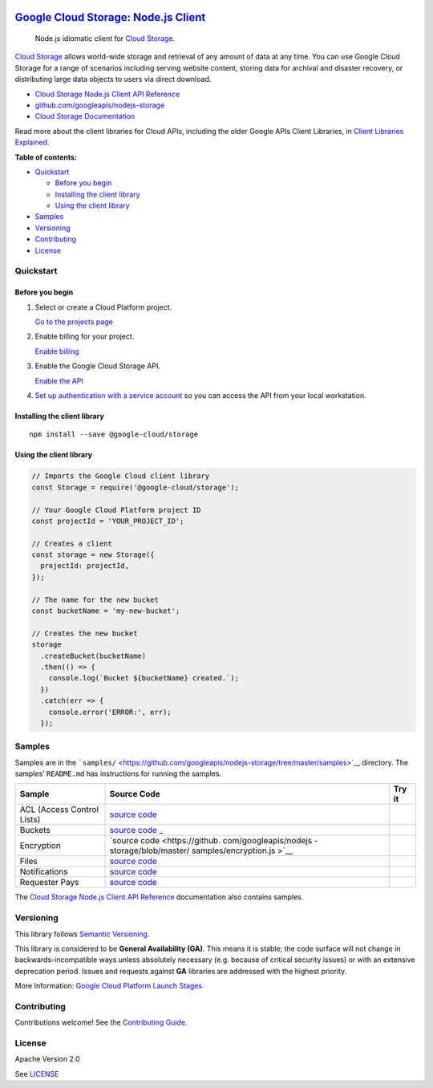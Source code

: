 .. image:: https://avatars2.githubusercontent.com/u/2810941?v=3&s=96
   :height: 96px
   :width: 96px
   :alt: Google Cloud Platform logo
   :align: right

`Google Cloud Storage: Node.js Client <https://github.com/googleapis/nodejs-storage>`__
=======================================================================================

|release level| |CircleCI| |AppVeyor| |codecov|

    Node.js idiomatic client for `Cloud
    Storage <https://cloud.google.com/storage/docs>`__.

`Cloud Storage <https://cloud.google.com/storage/docs>`__ allows
world-wide storage and retrieval of any amount of data at any time. You
can use Google Cloud Storage for a range of scenarios including serving
website content, storing data for archival and disaster recovery, or
distributing large data objects to users via direct download.

-  `Cloud Storage Node.js Client API
   Reference <https://cloud.google.com/nodejs/docs/reference/storage/latest/>`__
-  `github.com/googleapis/nodejs-storage <https://github.com/googleapis/nodejs-storage>`__
-  `Cloud Storage
   Documentation <https://cloud.google.com/storage/docs>`__

Read more about the client libraries for Cloud APIs, including the older
Google APIs Client Libraries, in `Client Libraries
Explained <https://cloud.google.com/apis/docs/client-libraries-explained>`__.

**Table of contents:**

-  `Quickstart <#quickstart>`__

   -  `Before you begin <#before-you-begin>`__
   -  `Installing the client library <#installing-the-client-library>`__
   -  `Using the client library <#using-the-client-library>`__

-  `Samples <#samples>`__
-  `Versioning <#versioning>`__
-  `Contributing <#contributing>`__
-  `License <#license>`__

Quickstart
----------

Before you begin
~~~~~~~~~~~~~~~~

1. Select or create a Cloud Platform project.

   `Go to the projects
   page <https://console.cloud.google.com/project>`__

2. Enable billing for your project.

   `Enable
   billing <https://support.google.com/cloud/answer/6293499#enable-billing>`__

3. Enable the Google Cloud Storage API.

   `Enable the
   API <https://console.cloud.google.com/flows/enableapi?apiid=storage-api.googleapis.com>`__

4. `Set up authentication with a service
   account <https://cloud.google.com/docs/authentication/getting-started>`__
   so you can access the API from your local workstation.

Installing the client library
~~~~~~~~~~~~~~~~~~~~~~~~~~~~~

::

    npm install --save @google-cloud/storage

Using the client library
~~~~~~~~~~~~~~~~~~~~~~~~

.. code:: javascript

    // Imports the Google Cloud client library
    const Storage = require('@google-cloud/storage');

    // Your Google Cloud Platform project ID
    const projectId = 'YOUR_PROJECT_ID';

    // Creates a client
    const storage = new Storage({
      projectId: projectId,
    });

    // The name for the new bucket
    const bucketName = 'my-new-bucket';

    // Creates the new bucket
    storage
      .createBucket(bucketName)
      .then(() => {
        console.log(`Bucket ${bucketName} created.`);
      })
      .catch(err => {
        console.error('ERROR:', err);
      });

Samples
-------

Samples are in the
```samples/`` <https://github.com/googleapis/nodejs-storage/tree/master/samples>`__
directory. The samples’ ``README.md`` has instructions for running the
samples.

+-----------------------+-----------------------+-----------------------+
| Sample                | Source Code           | Try it                |
+=======================+=======================+=======================+
| ACL (Access Control   | `source               | |Open in Cloud Shell| |
| Lists)                | code <https://github. |                       |
|                       | com/googleapis/nodejs |                       |
|                       | -storage/blob/master/ |                       |
|                       | samples/acl.js>`__    |                       |
+-----------------------+-----------------------+-----------------------+
| Buckets               | `source               | |Open in Cloud Shell| |
|                       | code <https://github. |                       |
|                       | com/googleapis/nodejs |                       |
|                       | -storage/blob/master/ |                       |
|                       | samples/buckets.js>`_ |                       |
|                       | _                     |                       |
+-----------------------+-----------------------+-----------------------+
| Encryption            | `source               | |Open in Cloud Shell| |
|                       | code <https://github. |                       |
|                       | com/googleapis/nodejs |                       |
|                       | -storage/blob/master/ |                       |
|                       | samples/encryption.js |                       |
|                       | >`__                  |                       |
+-----------------------+-----------------------+-----------------------+
| Files                 | `source               | |Open in Cloud Shell| |
|                       | code <https://github. |                       |
|                       | com/googleapis/nodejs |                       |
|                       | -storage/blob/master/ |                       |
|                       | samples/files.js>`__  |                       |
+-----------------------+-----------------------+-----------------------+
| Notifications         | `source               | |Open in Cloud Shell| |
|                       | code <https://github. |                       |
|                       | com/googleapis/nodejs |                       |
|                       | -storage/blob/master/ |                       |
|                       | samples/notifications |                       |
|                       | .js>`__               |                       |
+-----------------------+-----------------------+-----------------------+
| Requester Pays        | `source               | |Open in Cloud Shell| |
|                       | code <https://github. |                       |
|                       | com/googleapis/nodejs |                       |
|                       | -storage/blob/master/ |                       |
|                       | samples/requesterPays |                       |
|                       | .js>`__               |                       |
+-----------------------+-----------------------+-----------------------+

The `Cloud Storage Node.js Client API
Reference <https://cloud.google.com/nodejs/docs/reference/storage/latest/>`__
documentation also contains samples.

Versioning
----------

This library follows `Semantic Versioning <http://semver.org/>`__.

This library is considered to be **General Availability (GA)**. This
means it is stable; the code surface will not change in
backwards-incompatible ways unless absolutely necessary (e.g. because of
critical security issues) or with an extensive deprecation period.
Issues and requests against **GA** libraries are addressed with the
highest priority.

More Information: `Google Cloud Platform Launch
Stages <https://cloud.google.com/terms/launch-stages>`__

Contributing
------------

Contributions welcome! See the `Contributing
Guide <https://github.com/googleapis/nodejs-storage/blob/master/.github/CONTRIBUTING.md>`__.

License
-------

Apache Version 2.0

See
`LICENSE <https://github.com/googleapis/nodejs-storage/blob/master/LICENSE>`__

.. |release level| image:: https://img.shields.io/badge/release%20level-general%20availability%20%28GA%29-brightgreen.svg?style=flat
   :target: https://cloud.google.com/terms/launch-stages
.. |CircleCI| image:: https://img.shields.io/circleci/project/github/googleapis/nodejs-storage.svg?style=flat
   :target: https://circleci.com/gh/googleapis/nodejs-storage
.. |AppVeyor| image:: https://ci.appveyor.com/api/projects/status/github/googleapis/nodejs-storage?branch=master&svg=true
   :target: https://ci.appveyor.com/project/googleapis/nodejs-storage
.. |codecov| image:: https://img.shields.io/codecov/c/github/googleapis/nodejs-storage/master.svg?style=flat
   :target: https://codecov.io/gh/googleapis/nodejs-storage
.. |Open in Cloud Shell| image:: http://gstatic.com/cloudssh/images/open-btn.png
   :target: https://console.cloud.google.com/cloudshell/open?git_repo=https://github.com/googleapis/nodejs-storage&page=editor&open_in_editor=samples/acl.js,samples/README.md
.. |Open in Cloud Shell| image:: http://gstatic.com/cloudssh/images/open-btn.png
   :target: https://console.cloud.google.com/cloudshell/open?git_repo=https://github.com/googleapis/nodejs-storage&page=editor&open_in_editor=samples/buckets.js,samples/README.md
.. |Open in Cloud Shell| image:: http://gstatic.com/cloudssh/images/open-btn.png
   :target: https://console.cloud.google.com/cloudshell/open?git_repo=https://github.com/googleapis/nodejs-storage&page=editor&open_in_editor=samples/encryption.js,samples/README.md
.. |Open in Cloud Shell| image:: http://gstatic.com/cloudssh/images/open-btn.png
   :target: https://console.cloud.google.com/cloudshell/open?git_repo=https://github.com/googleapis/nodejs-storage&page=editor&open_in_editor=samples/files.js,samples/README.md
.. |Open in Cloud Shell| image:: http://gstatic.com/cloudssh/images/open-btn.png
   :target: https://console.cloud.google.com/cloudshell/open?git_repo=https://github.com/googleapis/nodejs-storage&page=editor&open_in_editor=samples/notifications.js,samples/README.md
.. |Open in Cloud Shell| image:: http://gstatic.com/cloudssh/images/open-btn.png
   :target: https://console.cloud.google.com/cloudshell/open?git_repo=https://github.com/googleapis/nodejs-storage&page=editor&open_in_editor=samples/requesterPays.js,samples/README.md
.. |Open in Cloud Shell| image:: http://gstatic.com/cloudssh/images/open-btn.png
   :target: https://console.cloud.google.com/cloudshell/open?git_repo=https://github.com/googleapis/nodejs-storage&page=editor&open_in_editor=samples/acl.js,samples/README.md
.. |Open in Cloud Shell| image:: http://gstatic.com/cloudssh/images/open-btn.png
   :target: https://console.cloud.google.com/cloudshell/open?git_repo=https://github.com/googleapis/nodejs-storage&page=editor&open_in_editor=samples/buckets.js,samples/README.md
.. |Open in Cloud Shell| image:: http://gstatic.com/cloudssh/images/open-btn.png
   :target: https://console.cloud.google.com/cloudshell/open?git_repo=https://github.com/googleapis/nodejs-storage&page=editor&open_in_editor=samples/encryption.js,samples/README.md
.. |Open in Cloud Shell| image:: http://gstatic.com/cloudssh/images/open-btn.png
   :target: https://console.cloud.google.com/cloudshell/open?git_repo=https://github.com/googleapis/nodejs-storage&page=editor&open_in_editor=samples/files.js,samples/README.md
.. |Open in Cloud Shell| image:: http://gstatic.com/cloudssh/images/open-btn.png
   :target: https://console.cloud.google.com/cloudshell/open?git_repo=https://github.com/googleapis/nodejs-storage&page=editor&open_in_editor=samples/notifications.js,samples/README.md
.. |Open in Cloud Shell| image:: http://gstatic.com/cloudssh/images/open-btn.png
   :target: https://console.cloud.google.com/cloudshell/open?git_repo=https://github.com/googleapis/nodejs-storage&page=editor&open_in_editor=samples/requesterPays.js,samples/README.md
